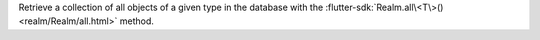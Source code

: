 Retrieve a collection of all objects of a given type in the database with the
:flutter-sdk:`Realm.all\<T\>() <realm/Realm/all.html>` method.
